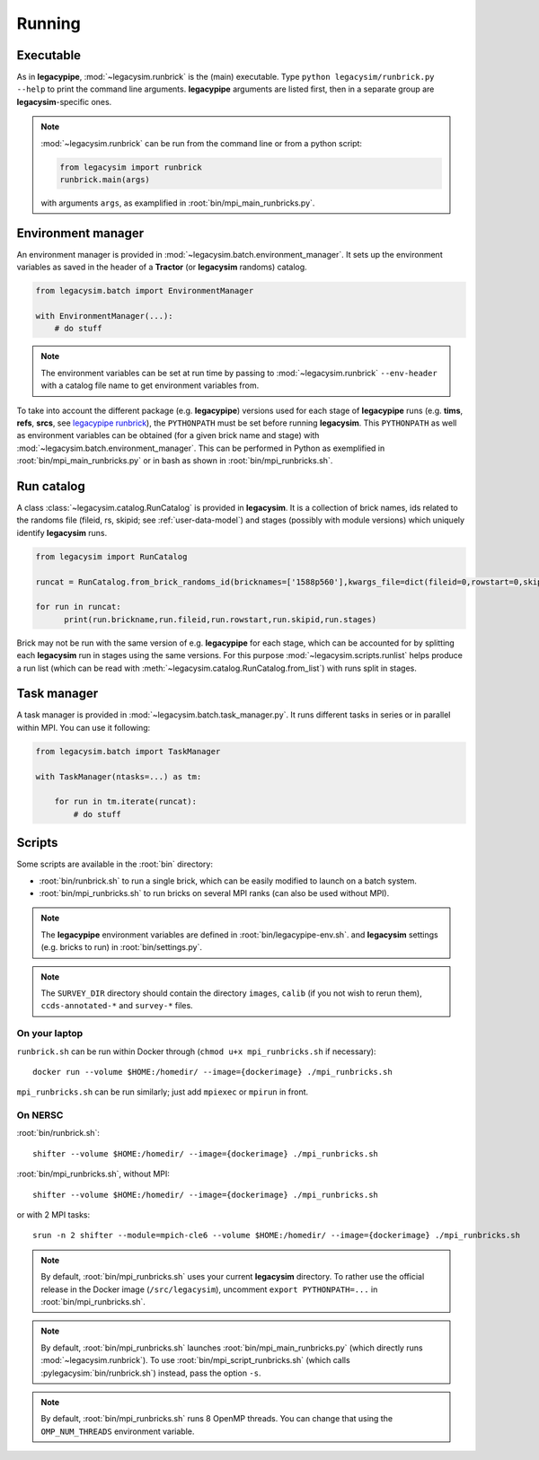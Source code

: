 .. _user-running:

Running
=======

Executable
----------

As in **legacypipe**, :mod:`~legacysim.runbrick` is the (main) executable.
Type ``python legacysim/runbrick.py --help`` to print the command line arguments.
**legacypipe** arguments are listed first, then in a separate group are **legacysim**-specific ones.

.. note::

  :mod:`~legacysim.runbrick` can be run from the command line or from a python script:

  .. code-block:: python

    from legacysim import runbrick
    runbrick.main(args)

  with arguments ``args``, as examplified in :root:`bin/mpi_main_runbricks.py`.

Environment manager
-------------------

An environment manager is provided in :mod:`~legacysim.batch.environment_manager`.
It sets up the environment variables as saved in the header of a **Tractor** (or **legacysim** randoms) catalog.

.. code-block:: python

  from legacysim.batch import EnvironmentManager

  with EnvironmentManager(...):
      # do stuff

.. note::

  The environment variables can be set at run time by passing to :mod:`~legacysim.runbrick` ``--env-header`` with a catalog file name to get environment variables from.

To take into account the different package (e.g. **legacypipe**) versions used for each stage of **legacypipe** runs
(e.g. **tims**, **refs**, **srcs**, see `legacypipe runbrick <https://github.com/legacysurvey/legacypipe/blob/master/py/legacypipe/runbrick.py>`_), the ``PYTHONPATH`` must be set before running **legacysim**.
This ``PYTHONPATH`` as well as environment variables can be obtained (for a given brick name and stage) with :mod:`~legacysim.batch.environment_manager`.
This can be performed in Python as exemplified in :root:`bin/mpi_main_runbricks.py` or in bash as shown in :root:`bin/mpi_runbricks.sh`.


Run catalog
-----------

A class :class:`~legacysim.catalog.RunCatalog` is provided in **legacysim**.
It is a collection of brick names, ids related to the randoms file (fileid, rs, skipid; see :ref:`user-data-model`)
and stages (possibly with module versions) which uniquely identify **legacysim** runs.

.. code-block:: python

  from legacysim import RunCatalog

  runcat = RunCatalog.from_brick_randoms_id(bricknames=['1588p560'],kwargs_file=dict(fileid=0,rowstart=0,skipid=0))

  for run in runcat:
        print(run.brickname,run.fileid,run.rowstart,run.skipid,run.stages)

Brick may not be run with the same version of e.g. **legacypipe** for each stage,
which can be accounted for by splitting each **legacysim** run in stages using the same versions.
For this purpose :mod:`~legacysim.scripts.runlist` helps produce a run list (which can be read with :meth:`~legacysim.catalog.RunCatalog.from_list`) with runs split in stages.

Task manager
------------

A task manager is provided in :mod:`~legacysim.batch.task_manager.py`.
It runs different tasks in series or in parallel within MPI. You can use it following:

.. code-block:: python

  from legacysim.batch import TaskManager

  with TaskManager(ntasks=...) as tm:

      for run in tm.iterate(runcat):
          # do stuff

Scripts
-------

Some scripts are available in the :root:`bin` directory:

* :root:`bin/runbrick.sh` to run a single brick, which can be easily modified to launch on a batch system.

* :root:`bin/mpi_runbricks.sh` to run bricks on several MPI ranks (can also be used without MPI).

.. note::

  The **legacypipe** environment variables are defined in :root:`bin/legacypipe-env.sh`.
  and **legacysim** settings (e.g. bricks to run) in :root:`bin/settings.py`.

.. note::

  The ``SURVEY_DIR`` directory should contain the directory ``images``, ``calib`` (if you not wish to rerun them),
  ``ccds-annotated-*`` and ``survey-*`` files.

On your laptop
^^^^^^^^^^^^^^

``runbrick.sh`` can be run within Docker through (``chmod u+x mpi_runbricks.sh`` if necessary)::

  docker run --volume $HOME:/homedir/ --image={dockerimage} ./mpi_runbricks.sh

``mpi_runbricks.sh`` can be run similarly; just add ``mpiexec`` or ``mpirun`` in front.

On NERSC
^^^^^^^^

:root:`bin/runbrick.sh`::

  shifter --volume $HOME:/homedir/ --image={dockerimage} ./mpi_runbricks.sh

:root:`bin/mpi_runbricks.sh`, without MPI::

  shifter --volume $HOME:/homedir/ --image={dockerimage} ./mpi_runbricks.sh

or with 2 MPI tasks::

  srun -n 2 shifter --module=mpich-cle6 --volume $HOME:/homedir/ --image={dockerimage} ./mpi_runbricks.sh

.. note::

  By default, :root:`bin/mpi_runbricks.sh` uses your current **legacysim** directory. To rather use the official release in the Docker image (``/src/legacysim``),
  uncomment ``export PYTHONPATH=...`` in :root:`bin/mpi_runbricks.sh`.

.. note::

  By default, :root:`bin/mpi_runbricks.sh` launches :root:`bin/mpi_main_runbricks.py` (which directly runs :mod:`~legacysim.runbrick`).
  To use :root:`bin/mpi_script_runbricks.sh` (which calls :pylegacysim:`bin/runbrick.sh`) instead, pass the option ``-s``.

.. note::

  By default, :root:`bin/mpi_runbricks.sh` runs 8 OpenMP threads. You can change that using the ``OMP_NUM_THREADS`` environment variable.
